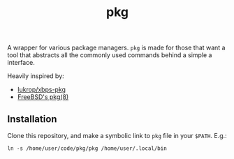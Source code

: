 #+TITLE: pkg

A wrapper for various package managers. ~pkg~ is made for those that want a tool
that abstracts all the commonly used commands behind a simple a interface.

Heavily inspired by:
+ [[https://github.com/lukrop/xbps-pkg][lukrop/xbps-pkg]]
+ [[https://www.freebsd.org/cgi/man.cgi?query=pkg&apropos=0&sektion=0&manpath=FreeBSD+12.1-RELEASE+and+Ports&arch=default&format=html][FreeBSD's pkg(8)]]

** Installation
Clone this repository, and make a symbolic link to ~pkg~ file in your ~$PATH~. E.g.:

#+BEGIN_SRC shell
ln -s /home/user/code/pkg/pkg /home/user/.local/bin
#+END_SRC

